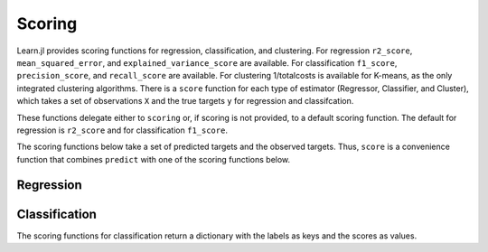 Scoring
=======

Learn.jl provides scoring functions for regression, classification, and clustering. For regression ``r2_score``, ``mean_squared_error``, and ``explained_variance_score`` are available. For classification ``f1_score``, ``precision_score``, and ``recall_score`` are available. For clustering 1/totalcosts is available for K-means, as the only integrated clustering algorithms. There is a ``score`` function for each type of estimator (Regressor, Classifier, and Cluster), which takes a set of observations ``X`` and  the true targets ``y`` for regression and classifcation. 

.. function:: score{T<:AbstractFloat}(clf::Estimator, X::Matrix{T}, y_true::Vector; scoring::Union{Function, Void})

.. function:: score{T<:AbstractFloat}(clust::Cluster, X::Matrix{T}; scoring::Union{Function, Void})

These functions delegate either to ``scoring`` or, if scoring is not provided, to a default scoring function. The default for regression is ``r2_score`` and for classification ``f1_score``. 

The scoring functions below take a set of predicted targets and the observed targets. Thus, ``score`` is a convenience function that combines ``predict`` with one of the scoring functions below.

Regression
----------

.. function:: r2_score(y_true::Vector{Float64}, y_pred::Vector{Float64})

    Compute the R2-score_ for observed targets ``y_true`` and predicted targets ``y_pred``.

.. _R2-score: https://en.wikipedia.org/wiki/Coefficient_of_determination


.. function:: mean_squared_error(y_true::Vector{Float64}, y_pred::Vector{Float64})

    Compute the mean squared error for observed targets ``y_true`` and predicted targets ``y_pred``.

.. function:: explained_variance_score(y_true::Vector{Float64}, y_pred::Vector{Float64})

    Compute the explained-variance-score_ for observed targets ``y_true`` and predicted targets ``y_pred``.

.. _explained_variance_score: https://en.wikipedia.org/wiki/Explained_variation 


Classification
--------------

The scoring functions for classification return a dictionary with the labels as keys and the scores as values.

.. function:: precision_score(y_observed, y_pred; ave_fun::Union{ASCIIString, Void}=nothing) 

    Compute the precision-score_ for observed targets ``y_true`` and predicted targets ``y_pred``.

.. _precision-score: https://en.wikipedia.org/wiki/Precision_and_recall 

.. function:: recall_score(y_observed, y_pred; ave_fun::Union{ASCIIString, Void}=nothing) 

    Compute the recall-score_ for observed targets ``y_true`` and predicted targets ``y_pred``.

.. _recall-score: https://en.wikipedia.org/wiki/Precision_and_recall 

.. function:: f1_score(y_observed, y_pred; ave_fun::Union{ASCIIString, Void}=nothing) 

    Compute the f1-score_ for observed targets ``y_true`` and predicted targets ``y_pred``.

.. _f1-score: https://en.wikipedia.org/wiki/F1_score 


